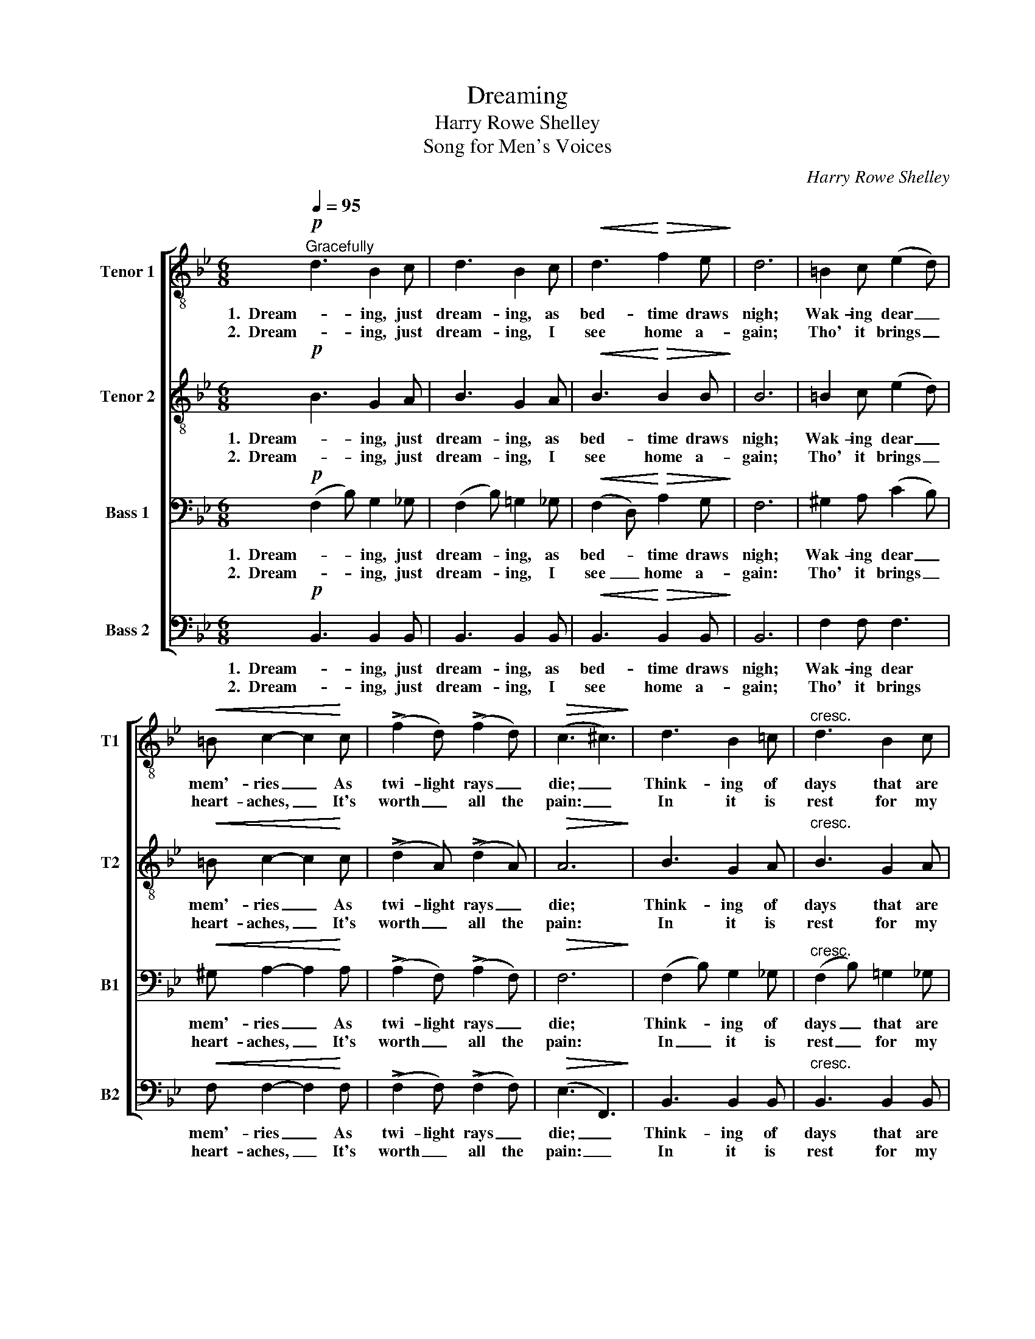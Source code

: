 X:1
T:Dreaming
T:Harry Rowe Shelley
T:Song for Men's Voices
C:Harry Rowe Shelley
%%score [ 1 2 3 4 ]
L:1/8
Q:1/4=95
M:6/8
K:Bb
V:1 treble-8 nm="Tenor 1" snm="T1"
V:2 treble-8 nm="Tenor 2" snm="T2"
V:3 bass nm="Bass 1" snm="B1"
V:4 bass nm="Bass 2" snm="B2"
V:1
"^Gracefully"!p! d3 B2 c | d3 B2 c |!<(! d3!<)!!>(! f2 e!>)! | d6 | =B2 c (e2 d) | %5
w: 1.  Dream- ing, just|dream- ing, as|bed- time draws|nigh;|Wak- ing dear _|
w: 2.  Dream- ing, just|dream- ing, I|see home a-|gain;|Tho' it brings _|
!<(! =B c2- c2!<)! c | (!>!f2 d) (!>!f2 d) |!>(! (c3 ^c3)!>)! | d3 B2 =c |"^cresc." d3 B2 c | %10
w: mem'- ries _ As|twi- light rays _|die; _|Think- ing of|days that are|
w: heart- aches, _ It's|worth _ all the|pain: _|In it is|rest for my|
!f! d !>!g2- g2 f | B6 | e3 d2 c | e"^dim." c2- c2 d |!p! B6- | %15
w: now long _ gone|by;|Dream- ing, just|dream- ing, _ that's|all.|
w: poor, ach- * ing|brain:|Dream- ing, just|dream- ing, _ that's|all.|
 B z[Q:1/4=115]!mf!"^animato"!<(! B c2 d!<)! | c2 B G2 B | c2 d c2 d | c2 B !>!e!>!d!>!c | %19
w: _ I see a|farm- house, and the|old red mill; I|hear the song of the|
w: _ It lets me|wan- der as a|child once more, My|friends re- turn from that|
 !>!d!>!c!>!d c3 |!<(! B3!<)! !>!g2 !>!g | !>!g3- g2 f | e2 d[Q:1/4=80]"^rit." (cB)c | %23
w: weird whip- poor- will:|Tho' long a-|go, _ the|pic- ture haunts _ me|
w: far- a- way shore:|From this dull|earth _ My|feel- ings haev'n- * ward|
!>(! !fermata!d6!>)! |[Q:1/4=95]"^Tempo I" (ede) =B2 c | e c2- c3 |!<(! f3-!<)! f2 !>!f | %27
w: still:|Dream- * * ing, just|dream- ing; _|Ah! _ just|
w: soar:||||
 !>!f d2- d3 |!f! !>!B!>!B!>!c (!>!d!>!!fermata!g) f | (eB) c!>(! !fermata!^c3!>)! |1!p! (d6 | %31
w: dream- ing; _|Tho' long a- go, _ it|haunts _ me still,|Dream-|
w: |From this dull earth _ my|feel- * ings soar:||
 !fermata!e6) |!<(! d z f =e2!<)! f |!>(! !fermata!d6!>)! :|2 d d2 z2!p! !fermata!g || %35
w: |ing, a dream, that's|all.|Dream- ing, just|
w: ||||
 f3 !fermata!e2 z | z2!<(! f =e2!<)!!>(! f | !fermata!d6!>)! |] %38
w: dream- ing,|a dream, that's|all.|
w: |||
V:2
!p! B3 G2 A | B3 G2 A |!<(! B3!<)!!>(! B2 B!>)! | B6 | =B2 c (e2 d) |!<(! =B c2- c2!<)! c | %6
w: 1.  Dream- ing, just|dream- ing, as|bed- time draws|nigh;|Wak- ing dear _|mem'- ries _ As|
w: 2.  Dream- ing, just|dream- ing, I|see home a-|gain;|Tho' it brings _|heart- aches, _ It's|
 (!>!d2 A) (!>!d2 A) |!>(! A6!>)! | B3 G2 A |"^cresc." B3 G2 A |!f! B !>!d2- d2 d | B6 | B3 B2 B | %13
w: twi- light rays _|die;|Think- ing of|days that are|now long _ gone|by;|Dream- ing, just|
w: worth _ all the|pain:|In it is|rest for my|poor, ach- * ing|brain:|Dream- ing, just|
 A"^dim." A2- A2 A |!p!!<(! B2 F!<)!!>(! G2 F!>)! | B z z z3 |!p! G3 B3 | _A3 A3 | G3 B3 | _A3 A3 | %20
w: dream- ing, _ that's|all, a dream; that's|all.|Dream- ing,|dream- ing,|dream- ing,|dream- ing.|
w: dream- ing, _ that's|all, a dream; that's|all.|||||
!<(! (G_AB)!<)! !>!e2 !>!e | !>!f3- f2 d | c2 G"^rit." G2 G |!>(! !fermata!A6!>)! | A3 A2 A | %25
w: Tho' _ _ long a-|go, _ the|pic- ture haunts me|still:|Dream- ing, just|
w: From _ _ this dull|earth _ My|feel- ings heav'n- ward|soar:||
 A A2 A3 |!<(! (ede!<)! =B2) !>!c | !>!d _B2- B3 |!f! !>!B!>!B!>!c !>!!fermata!d2 d | %29
w: dream- ing; _|Ah! _ _ _ just|dream- ing; _|Tho' long a- go, it|
w: |||From this dull earth my|
 B2 B!>(! !fermata!B3!>)! |1!p! (B6 | !fermata!A6) |!<(! F z F G2!<)! F |!>(! !fermata!F6!>)! :|2 %34
w: haunts me still,|Dream-||ing, a dream, that's|all.|
w: feel- ings soar:|||||
 B B2 z2!p! !fermata!=e || _e3 !fermata!c2 z | z2!<(! F G2!<)! F | !fermata!F6 |] %38
w: Dream- ing, just|dream- ing,|a dream, that's|all.|
w: ||||
V:3
!p! (F,2 B,) G,2 _G, | (F,2 B,) =G,2 _G, |!<(! (F,2 D,)!<)!!>(! A,2 G,!>)! | F,6 | %4
w: 1.  Dream- * ing, just|dream- * ing, as|bed- * time draws|nigh;|
w: 2.  Dream- * ing, just|dream- * ing, I|see _ home a-|gain:|
 ^G,2 A, (C2 B,) |!<(! ^G, A,2- A,2!<)! A, | (!>!A,2 F,) (!>!A,2 F,) |!>(! F,6!>)! | %8
w: Wak- ing dear _|mem'- ries _ As|twi- light rays _|die;|
w: Tho' it brings _|heart- aches, _ It's|worth _ all the|pain:|
 (F,2 B,) G,2 _G, |"^cresc." (F,2 B,) =G,2 _G, |!f! F, !>!B,2- B,2 _A, | G,6 | G,3 F,2 E, | %13
w: Think- * ing of|days _ that are|now long _ gone|by;|Dream- ing, just|
w: In _ it is|rest _ for my|poor, ach- * ing|brain:|Dream- ing, just|
 G,"^dim." E,2- E,2 F, |!p!!<(! D,2 D,!<)!!>(! =E,2 D,!>)! | D, z z z3 |!p! E,3 G,3 | F,3 F,3 | %18
w: dream- ing, _ that's|all, a dream; that's|all.|Dream- ing,|dream- ing,|
w: dream- ing, _ that's|all, a dream; that's|all.|||
 E,3 G,3 | F,3 D,3 |!<(! (E,F,G,)!<)! !>!B,2 !>!B, | =B,2 !>!B, !>!D2 B, | G,2 F,"^rit." E,2 G, | %23
w: dream- ing,|dream- ing.|Tho' _ _ long a-|go, a- go, the|pic- ture haunts me|
w: ||From _ _ this dull|earth, dull earth My|feel- ings heav'n- ward|
!>(! !fermata!^F,6!>)! | (G,F,G,) D,2 E, | G, E,2- E,3 |!<(! (C=B,C!<)! ^G,2) !>!A, | %27
w: still:|Dream- * * ing, just|dream- ing; _|Ah! _ _ _ just|
w: soar:||||
 !>!B, F,2- F,3 |!f! !>!B,!>!B,!>!B, !>!D!>!!fermata!B, _A, | G,2 G,!>(! !fermata!_G,3!>)! |1 %30
w: dream- ing; _|Tho' long a- go, _ it|haunts me still,|
w: |From this dull earth _ my|feel- ings soar:|
"^Solo" D F,2 z2 D | C F,2 !fermata!z2 C |!<(! B,6-!<)! |!>(! !fermata!B,6!>)! :|2 %34
w: Dream- ing, just|dream- ing, that's|all.|_|
w: ||||
 D F,2 z2!p! !fermata!_D || C3 !fermata!A,2 C |!<(!!>(! B,6-!<)!!>)! | !fermata!B,6 |] %38
w: Dream- ing, just|dream- ing, that's|all.|_|
w: ||||
V:4
!p! B,,3 B,,2 B,, | B,,3 B,,2 B,, |!<(! B,,3!<)!!>(! B,,2 B,,!>)! | B,,6 | F,2 F, F,3 | %5
w: 1.  Dream- ing, just|dream- ing, as|bed- time draws|nigh;|Wak- ing dear|
w: 2.  Dream- ing, just|dream- ing, I|see home a-|gain;|Tho' it brings|
!<(! F, F,2- F,2!<)! F, | (!>!F,2 F,) (!>!F,2 F,) |!>(! (E,3 F,,3)!>)! | B,,3 B,,2 B,, | %9
w: mem'- ries _ As|twi- light rays _|die; _|Think- ing of|
w: heart- aches, _ It's|worth _ all the|pain: _|In it is|
"^cresc." B,,3 B,,2 B,, |!f! B,, !>!B,,2- B,,2 B,, | E,6 | C,3 C,2 C, | F,,"^dim." F,,2- F,,2 F,, | %14
w: days that are|now long _ gone|by;|Dream- ing, just|dream- ing, _ that's|
w: rest for my|poor, ach- * ing|brain:|Dream- ing, just|dream- ing, _ that's|
!p!!<(! B,,2 D,!<)!!>(! ^C,2 D,!>)! | B,, z z z3 |!p! E,3 B,,3 | D,3 B,,3 | E,3 B,,3 | F,3 B,,3 | %20
w: all, a dream; that's|all.|Dream- ing,|dream- ing,|dream- ing,|dream- ing.|
w: all, a dream; that's|all.|||||
!<(! E,3!<)! !>!E,2 !>!E, | G,2 !>!G, !>!=B,2 G, | C,2 C,"^rit." (E,3 | %23
w: Tho' long a-|go, a- go, the|pic- ture haunts|
w: From this dull|earth, dull earth My|feel- ings heav'n-|
 D,2) A,,!>(! !fermata!D,3!>)! | F,,3 F,,2 F,, | F,, F,,2- F,,3 |!<(! F,3-!<)! F,2 !>!F, | %27
w: _ me still:|Dream- ing, just|dream- ing; _|Ah! _ just|
w: * ward soar:||||
 !>!B, B,,2- B,,3 |!f! !>!B,!>!B,!>!B, !>!B,!>!!fermata!_A, B,, | E,2 E,!>(! !fermata!=E,3!>)! |1 %30
w: dream- ing; _|Tho' long a- go, _ it|haunts me still,|
w: |From this dull earth _ my|feel- ings soar:|
!p! F,,6- | !fermata!F,,6 |!<(! B,, z D, ^C,2!<)! D, |!>(! !fermata!B,,6!>)! :|2 %34
w: Dream-||ing, a dream, that's|all.|
w: ||||
 F, F,,2 z2!p! !fermata!B, || A,3 !fermata!F,,2 z | z2!<(! D,!<)!!>(! ^C,2 D,!>)! | %37
w: Dream- ing, just|dream- ing,|a dream, that's|
w: |||
 !fermata!B,,6 |] %38
w: all.|
w: |

